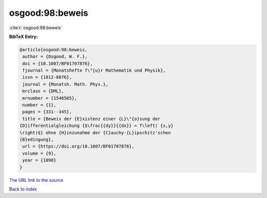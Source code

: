 osgood:98:beweis
================

:cite:t:`osgood:98:beweis`

**BibTeX Entry:**

.. code-block:: bibtex

   @article{osgood:98:beweis,
    author = {Osgood, W. F.},
    doi = {10.1007/BF01707876},
    fjournal = {Monatshefte f\"{u}r Mathematik und Physik},
    issn = {1812-8076},
    journal = {Monatsh. Math. Phys.},
    mrclass = {DML},
    mrnumber = {1546565},
    number = {1},
    pages = {331--345},
    title = {Beweis der {E}xistenz einer {L}\"{o}sung der
   {D}ifferentialgleichung {$\frac{{dy}}{{dx}} = f\left( {x,y}
   \right)$} ohne {H}inzunahme der {C}auchy-{L}ipschitz'schen
   {B}edingung},
    url = {https://doi.org/10.1007/BF01707876},
    volume = {9},
    year = {1898}
   }
`The URL link to the source <ttps://doi.org/10.1007/BF01707876}>`_


`Back to index <../By-Cite-Keys.html>`_
